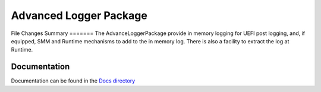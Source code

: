 ============================================================
Advanced Logger Package
============================================================
File Changes
Summary
=======
The AdvanceLoggerPackage provide in memory logging for UEFI post logging, and, if equipped, SMM
and Runtime mechanisms to add to the in memory log.  There is also a facility to extract the
log at Runtime.

Documentation
=============
Documentation can be found in the `Docs directory <./Docs>`_